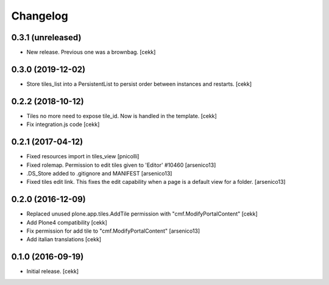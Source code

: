 Changelog
=========


0.3.1 (unreleased)
------------------

- New release. Previous one was a brownbag.
  [cekk]


0.3.0 (2019-12-02)
------------------

- Store tiles_list into a PersistentList to persist order between instances and restarts.
  [cekk]


0.2.2 (2018-10-12)
------------------

- Tiles no more need to expose tile_id. Now is handled in the template.
  [cekk]
- Fix integration.js code
  [cekk]


0.2.1 (2017-04-12)
------------------

- Fixed resources import in tiles_view [pnicolli]
- Fixed rolemap. Permission to edit tiles given to 'Editor' #10460 [arsenico13]
- .DS_Store added to .gitignore and MANIFEST [arsenico13]
- Fixed tiles edit link. This fixes the edit capability when a page is a default view for a folder. [arsenico13]


0.2.0 (2016-12-09)
------------------

- Replaced unused plone.app.tiles.AddTile permission with "cmf.ModifyPortalContent"
  [cekk]
- Add Plone4 compatibility
  [cekk]
- Fix permission for add tile to "cmf.ModifyPortalContent"
  [arsenico13]
- Add italian translations
  [cekk]


0.1.0 (2016-09-19)
------------------

- Initial release.
  [cekk]
